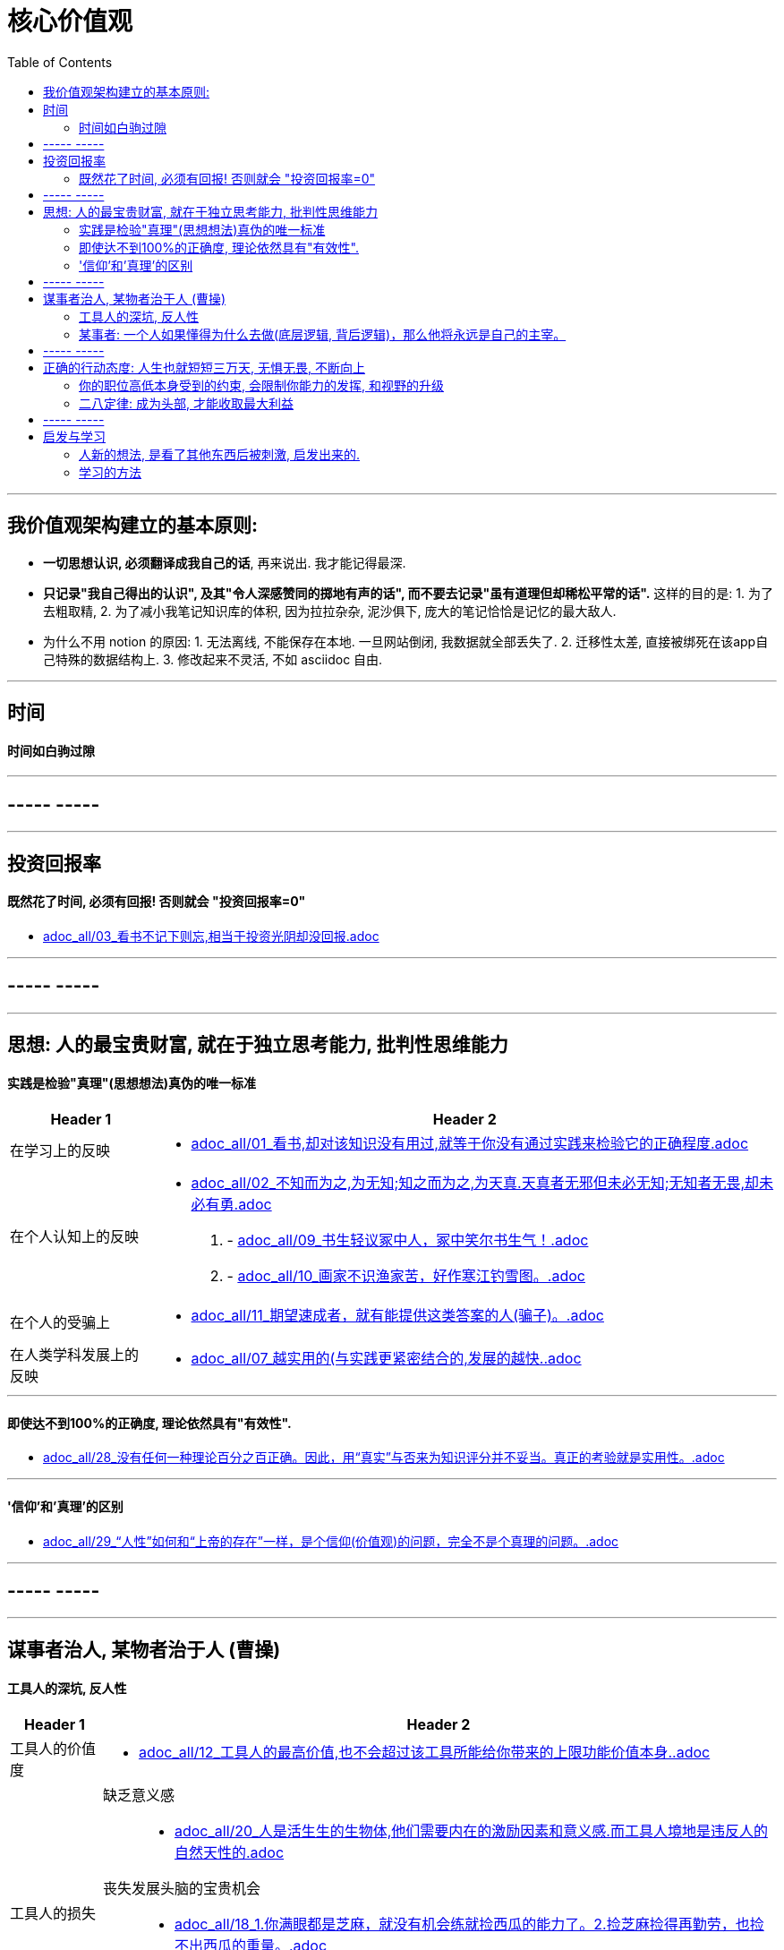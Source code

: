 
= 核心价值观
:toc:

---

== 我价值观架构建立的基本原则:

- *一切思想认识, 必须翻译成我自己的话*, 再来说出. 我才能记得最深.
- *只记录"我自己得出的认识", 及其"令人深感赞同的掷地有声的话", 而不要去记录"虽有道理但却稀松平常的话".* 这样的目的是: 1. 为了去粗取精, 2. 为了减小我笔记知识库的体积, 因为拉拉杂杂, 泥沙俱下, 庞大的笔记恰恰是记忆的最大敌人.

- 为什么不用 notion 的原因: 1. 无法离线, 不能保存在本地. 一旦网站倒闭, 我数据就全部丢失了. 2. 迁移性太差, 直接被绑死在该app自己特殊的数据结构上. 3. 修改起来不灵活, 不如 asciidoc 自由.



---

== 时间

==== 时间如白驹过隙

---

== ----- -----

---

== 投资回报率

==== 既然花了时间, 必须有回报! 否则就会 "投资回报率=0"

- link:adoc_all/03_看书不记下则忘,相当于投资光阴却没回报.adoc[]



---


== ----- -----

---


== 思想: 人的最宝贵财富, 就在于独立思考能力, 批判性思维能力

==== 实践是检验"真理"(思想想法)真伪的唯一标准

[options="autowidth" cols="1a,1a"]
|===
|Header 1 |Header 2

|在学习上的反映
|- link:adoc_all/01_看书,却对该知识没有用过,就等于你没有通过实践来检验它的正确程度.adoc[]

|在个人认知上的反映
|- link:adoc_all/02_不知而为之,为无知;知之而为之,为天真.天真者无邪但未必无知;无知者无畏,却未必有勇.adoc[]

. - link:adoc_all/09_书生轻议冢中人，冢中笑尔书生气！.adoc[]
. - link:adoc_all/10_画家不识渔家苦，好作寒江钓雪图。.adoc[]

|在个人的受骗上
|- link:adoc_all/11_期望速成者，就有能提供这类答案的人(骗子)。.adoc[]

|在人类学科发展上的反映
|- link:adoc_all/07_越实用的(与实践更紧密结合的,发展的越快..adoc[]

|===


---


==== 即使达不到100%的正确度, 理论依然具有"有效性".

- link:adoc_all/28_没有任何一种理论百分之百正确。因此，用“真实”与否来为知识评分并不妥当。真正的考验就是实用性。.adoc[]


---

==== '信仰'和'真理'的区别

- link:adoc_all/29_“人性”如何和“上帝的存在”一样，是个信仰(价值观)的问题，完全不是个真理的问题。.adoc[]

---

== ----- -----

---

== 谋事者治人, 某物者治于人 (曹操)

==== 工具人的深坑, 反人性

[options="autowidth" cols="1a,1a"]
|===
|Header 1 |Header 2

|工具人的价值度
|- link:adoc_all/12_工具人的最高价值,也不会超过该工具所能给你带来的上限功能价值本身..adoc[]

|工具人的损失
|缺乏意义感::
- link:adoc_all/20_人是活生生的生物体,他们需要内在的激励因素和意义感.而工具人境地是违反人的自然天性的.adoc[]

丧失发展头脑的宝贵机会::
- link:adoc_all/18_1.你满眼都是芝麻，就没有机会练就捡西瓜的能力了。2.捡芝麻捡得再勤劳，也捡不出西瓜的重量。.adoc[]

没有分散收入风险::
- link:adoc_all/13_工具人的赚钱来源只单一挂在自己身上,只会导致“手停口停”.adoc[]


|工具人的命运
|变成某事者手中的工具::
- link:adoc_all/15_谋事者,成大家业.谋物者,替他人做嫁衣裳.技术的归宿就是工具,最终会变成被某事者指挥的工具人。.adoc[]
- link:adoc_all/14_ai自己就是操作工具最有效率的“工具人”了。所以你必须做“ai做不到的事情”的工作..adoc[]


视频剪辑师工具人的命运::
- link:adoc_all/19_剪辑师的悲惨命运.adoc[]


|===

---

==== 某事者: 一个人如果懂得为什么去做(底层逻辑, 背后逻辑)，那么他将永远是自己的主宰。

每个人都是自己生活的"曹操"(谋, 做大家业). 要做曹操那样的人, 某事者, 做大家业者.

[options="autowidth" cols="1a,1a"]
|===
|Header 1 |Header 2

|某事者会得到的巨大收获
|思想头脑上的回报::
- link:adoc_all/16_所有的工作都能赚钱,但工作内容的性质带给你思想头脑上的回报,就有本质区别了。.adoc[]

|
|

|===

---

== ----- -----

---


== 正确的行动态度: 人生也就短短三万天, 无惧无畏, 不断向上

==== 你的职位高低本身受到的约束, 会限制你能力的发挥, 和视野的升级

- link:adoc_all/04_你的职位高低本身受到的约束,会限制你能力的发挥.adoc[]
- link:adoc_all/05_我不断往上爬不是为了被世界看见而是为了看见整个世界.adoc[]

- link:adoc_all/06_居后而望前，则为前；居前而望后，则为后。.adoc[]

---

==== 二八定律: 成为头部, 才能收取最大利益


---


== ----- -----

---

== 启发与学习

==== 人新的想法, 是看了其他东西后被刺激, 启发出来的.

- link:adoc_all/25_人新的想法,是被刺激出来的,即看了其他东西后被启发出来的..adoc[]

.. - link:adoc_all/23_如何得到见识的增长,来源1.看得多,被启发,2.学习所得,3.见高人其逻辑所得.adoc[]

.. - link:adoc_all/27_你真的要亲自去和市场上吃过猪肉的人多聊天,不要派两个实习生做个调查报告,看一眼,得出一个结论,非常要命.因为这本质上是用实习生的认知取代团队认知..adoc[]

---

==== 学习的方法

- link:adoc_all/17_人都非“生而知之”,而是“学而知之”.舜,人也;我,亦人也.adoc[]

[options="autowidth" cols="1a,1a"]
|===
|Header 1 |Header 2

|
|要不断地分析自己工作的流程，改善流程::
- link:adoc_all/21_要设立高的标准,绝对不要接受第二流的表现。要不断地分析自己工作的流程，改善流程。.adoc[]

- link:adoc_all/22_大匠不为拙工改废绳墨,羿不为拙zhuō射变其彀gòu率。.adoc[]
|===










